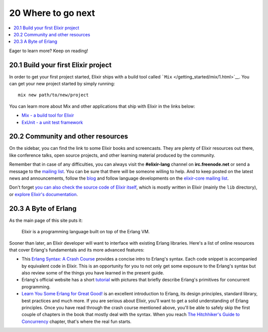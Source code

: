 20 Where to go next
==========================================================

.. contents:: :local:

Eager to learn more? Keep on reading!

20.1 Build your first Elixir project
------------------------------------

In order to get your first project started, Elixir ships with a build
tool called ```Mix`` </getting_started/mix/1.html>`__. You can get your
new project started by simply running:

::

    mix new path/to/new/project

You can learn more about Mix and other applications that ship with
Elixir in the links below:

-  `Mix - a build tool for Elixir </getting_started/mix/1.html>`__
-  `ExUnit - a unit test framework </getting_started/ex_unit/1.html>`__

20.2 Community and other resources
----------------------------------

On the sidebar, you can find the link to some Elixir books and
screencasts. They are plenty of Elixir resources out there, like
conference talks, open source projects, and other learning material
produced by the community.

Remember that in case of any difficulties, you can always visit the
**#elixir-lang** channel on **irc.freenode.net** or send a message to
the `mailing list <http://groups.google.com/group/elixir-lang-talk>`__.
You can be sure that there will be someone willing to help. And to keep
posted on the latest news and announcements, follow the
`blog <http://elixir-lang.org/blog/>`__ and follow language developments
on the `elixir-core mailing
list <http://groups.google.com/group/elixir-lang-core>`__.

Don't forget `you can also check the source code of Elixir
itself <https://github.com/elixir-lang/elixir>`__, which is mostly
written in Elixir (mainly the ``lib`` directory), or `explore Elixir's
documentation <http://elixir-lang.org/docs.html>`__.

20.3 A Byte of Erlang
---------------------

As the main page of this site puts it:

    Elixir is a programming language built on top of the Erlang VM.

Sooner than later, an Elixir developer will want to interface with
existing Erlang libraries. Here's a list of online resources that cover
Erlang's fundamentals and its more advanced features:

-  This `Erlang Syntax: A Crash
   Course <http://elixir-lang.org/crash-course.html>`__ provides a
   concise intro to Erlang's syntax. Each code snippet is accompanied by
   equivalent code in Elixir. This is an opportunity for you to not only
   get some exposure to the Erlang's syntax but also review some of the
   things you have learned in the present guide.

-  Erlang's official website has a short
   `tutorial <http://www.erlang.org/course/concurrent_programming.html>`__
   with pictures that briefly describe Erlang's primitives for
   concurrent programming.

-  `Learn You Some Erlang for Great
   Good! <http://learnyousomeerlang.com/>`__ is an excellent
   introduction to Erlang, its design principles, standard library, best
   practices and much more. If you are serious about Elixir, you'll want
   to get a solid understanding of Erlang principles. Once you have read
   through the crash course mentioned above, you'll be able to safely
   skip the first couple of chapters in the book that mostly deal with
   the syntax. When you reach `The Hitchhiker's Guide to
   Concurrency <http://learnyousomeerlang.com/the-hitchhikers-guide-to-concurrency>`__
   chapter, that's where the real fun starts.


